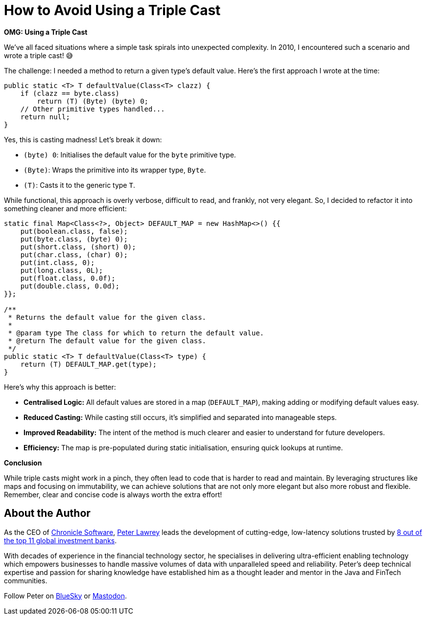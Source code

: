 = How to Avoid Using a Triple Cast

*OMG: Using a Triple Cast*

We've all faced situations where a simple task spirals into unexpected complexity. In 2010, I encountered such a scenario and wrote a triple cast! 😅

The challenge: I needed a method to return a given type's default value. Here's the first approach I wrote at the time:

[source,java]
----
public static <T> T defaultValue(Class<T> clazz) {
    if (clazz == byte.class)
        return (T) (Byte) (byte) 0;
    // Other primitive types handled...
    return null;
}
----

Yes, this is casting madness! Let’s break it down:

- `(byte) 0`: Initialises the default value for the `byte` primitive type.
- `(Byte)`: Wraps the primitive into its wrapper type, `Byte`.
- `(T)`: Casts it to the generic type `T`.

While functional, this approach is overly verbose, difficult to read, and frankly, not very elegant. So, I decided to refactor it into something cleaner and more efficient:

[source,java]
----
static final Map<Class<?>, Object> DEFAULT_MAP = new HashMap<>() {{
    put(boolean.class, false);
    put(byte.class, (byte) 0);
    put(short.class, (short) 0);
    put(char.class, (char) 0);
    put(int.class, 0);
    put(long.class, 0L);
    put(float.class, 0.0f);
    put(double.class, 0.0d);
}};

/**
 * Returns the default value for the given class.
 *
 * @param type The class for which to return the default value.
 * @return The default value for the given class.
 */
public static <T> T defaultValue(Class<T> type) {
    return (T) DEFAULT_MAP.get(type);
}
----

Here’s why this approach is better:

- *Centralised Logic:* All default values are stored in a map (`DEFAULT_MAP`), making adding or modifying default values easy.
- *Reduced Casting:* While casting still occurs, it’s simplified and separated into manageable steps.
- *Improved Readability:* The intent of the method is much clearer and easier to understand for future developers.
- *Efficiency:* The map is pre-populated during static initialisation, ensuring quick lookups at runtime.

*Conclusion*

While triple casts might work in a pinch, they often lead to code that is harder to read and maintain. By leveraging structures like maps and focusing on immutability, we can achieve solutions that are not only more elegant but also more robust and flexible. Remember, clear and concise code is always worth the extra effort!

== About the Author

As the CEO of https://chronicle.software/[Chronicle Software], https://www.linkedin.com/in/peterlawrey/[Peter Lawrey] leads the development of cutting-edge, low-latency solutions trusted by https://chronicle.software/8-out-of-11-investment-banks/[8 out of the top 11 global investment banks].

With decades of experience in the financial technology sector, he specialises in delivering ultra-efficient enabling technology which empowers businesses to handle massive volumes of data with unparalleled speed and reliability. Peter's deep technical expertise and passion for sharing knowledge have established him as a thought leader and mentor in the Java and FinTech communities.

Follow Peter on https://bsky.app/profile/peterlawrey.bsky.social[BlueSky] or https://mastodon.social/@PeterLawrey[Mastodon].
